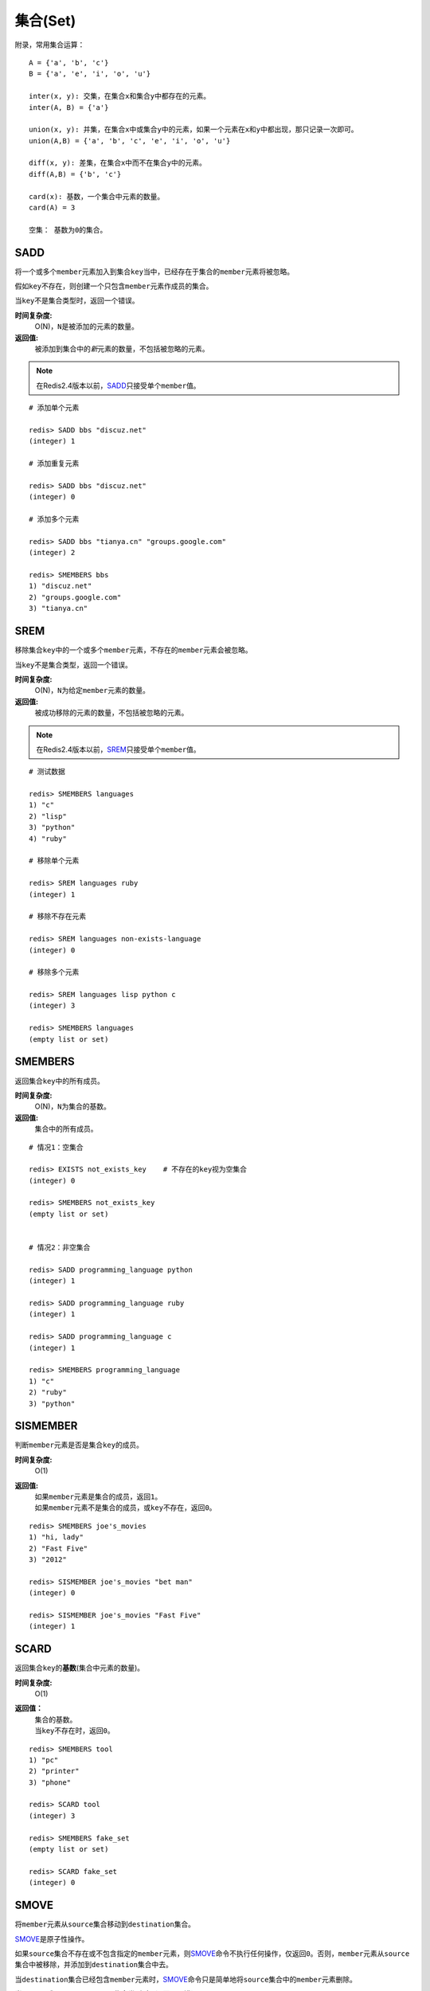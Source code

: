 .. _set_struct:

集合(Set)
**********

附录，常用集合运算：

::

    A = {'a', 'b', 'c'}
    B = {'a', 'e', 'i', 'o', 'u'}

    inter(x, y): 交集，在集合x和集合y中都存在的元素。
    inter(A, B) = {'a'}
    
    union(x, y): 并集，在集合x中或集合y中的元素，如果一个元素在x和y中都出现，那只记录一次即可。
    union(A,B) = {'a', 'b', 'c', 'e', 'i', 'o', 'u'}

    diff(x, y): 差集，在集合x中而不在集合y中的元素。
    diff(A,B) = {'b', 'c'}

    card(x): 基数，一个集合中元素的数量。
    card(A) = 3

    空集： 基数为0的集合。


.. _sadd:

SADD
=====

.. function:: SADD key member [member ...]

将一个或多个\ ``member``\ 元素加入到集合\ ``key``\ 当中，已经存在于集合的\ ``member``\ 元素将被忽略。

假如\ ``key``\ 不存在，则创建一个只包含\ ``member``\ 元素作成员的集合。

当\ ``key``\ 不是集合类型时，返回一个错误。

**时间复杂度:**
    O(N)，\ ``N``\ 是被添加的元素的数量。

**返回值:**
    被添加到集合中的\ *新*\ 元素的数量，不包括被忽略的元素。

.. note:: 在Redis2.4版本以前，\ `SADD`_\ 只接受单个\ ``member``\ 值。

::

    # 添加单个元素

    redis> SADD bbs "discuz.net"
    (integer) 1

    # 添加重复元素 

    redis> SADD bbs "discuz.net"
    (integer) 0

    # 添加多个元素

    redis> SADD bbs "tianya.cn" "groups.google.com"
    (integer) 2

    redis> SMEMBERS bbs
    1) "discuz.net"
    2) "groups.google.com"
    3) "tianya.cn"


.. _srem:

SREM
=====

.. function:: SREM key member [member ...]

移除集合\ ``key``\ 中的一个或多个\ ``member``\ 元素，不存在的\ ``member``\ 元素会被忽略。

当\ ``key``\ 不是集合类型，返回一个错误。

**时间复杂度:**
    O(N)，\ ``N``\ 为给定\ ``member``\ 元素的数量。

**返回值:**
    被成功移除的元素的数量，不包括被忽略的元素。

.. note:: 在Redis2.4版本以前，\ `SREM`_\ 只接受单个\ ``member``\ 值。

::

    # 测试数据

    redis> SMEMBERS languages
    1) "c"
    2) "lisp"
    3) "python"
    4) "ruby"

    # 移除单个元素

    redis> SREM languages ruby
    (integer) 1

    # 移除不存在元素

    redis> SREM languages non-exists-language
    (integer) 0

    # 移除多个元素

    redis> SREM languages lisp python c
    (integer) 3

    redis> SMEMBERS languages
    (empty list or set)


.. _smembers:

SMEMBERS
=========

.. function:: SMEMBERS key

返回集合\ ``key``\ 中的所有成员。

**时间复杂度:**
    O(N)，\ ``N``\ 为集合的基数。

**返回值:**
    集合中的所有成员。

::

    # 情况1：空集合

    redis> EXISTS not_exists_key    # 不存在的key视为空集合
    (integer) 0

    redis> SMEMBERS not_exists_key
    (empty list or set)

    
    # 情况2：非空集合

    redis> SADD programming_language python
    (integer) 1

    redis> SADD programming_language ruby
    (integer) 1

    redis> SADD programming_language c
    (integer) 1

    redis> SMEMBERS programming_language
    1) "c"
    2) "ruby"
    3) "python"


.. _sismember:

SISMEMBER
==========

.. function:: SISMEMBER key member

判断\ ``member``\ 元素是否是集合\ ``key``\ 的成员。

**时间复杂度:**
    O(1)

**返回值:**
    | 如果\ ``member``\ 元素是集合的成员，返回\ ``1``\ 。
    | 如果\ ``member``\ 元素不是集合的成员，或\ ``key``\ 不存在，返回\ ``0``\ 。

::

    redis> SMEMBERS joe's_movies
    1) "hi, lady"
    2) "Fast Five"
    3) "2012"

    redis> SISMEMBER joe's_movies "bet man"
    (integer) 0

    redis> SISMEMBER joe's_movies "Fast Five"
    (integer) 1


.. _scard:

SCARD
======

.. function:: SCARD key

返回集合\ ``key``\ 的\ **基数**\(集合中元素的数量)。

**时间复杂度:**
    O(1)

**返回值：**
    | 集合的基数。
    | 当\ ``key``\ 不存在时，返回\ ``0``\ 。

::

    redis> SMEMBERS tool
    1) "pc"
    2) "printer"
    3) "phone"

    redis> SCARD tool
    (integer) 3

    redis> SMEMBERS fake_set
    (empty list or set)

    redis> SCARD fake_set
    (integer) 0


.. _smove:

SMOVE
========

.. function:: SMOVE source destination member

将\ ``member``\ 元素从\ ``source``\ 集合移动到\ ``destination``\ 集合。

\ `SMOVE`_\ 是原子性操作。

如果\ ``source``\ 集合不存在或不包含指定的\ ``member``\ 元素，则\ `SMOVE`_\ 命令不执行任何操作，仅返回\ ``0``\ 。否则，\ ``member``\ 元素从\ ``source``\ 集合中被移除，并添加到\ ``destination``\ 集合中去。

当\ ``destination``\ 集合已经包含\ ``member``\ 元素时，\ `SMOVE`_\ 命令只是简单地将\ ``source``\ 集合中的\ ``member``\ 元素删除。

当\ ``source``\ 或\ ``destination``\ 不是集合类型时，返回一个错误。

**时间复杂度:**
    O(1)

**返回值:**
    | 如果\ ``member``\ 元素被成功移除，返回\ ``1``\ 。
    | 如果\ ``member``\ 元素不是\ ``source``\ 集合的成员，并且没有任何操作对\ ``destination``\ 集合执行，那么返回\ ``0``\ 。

::

    redis> SMEMBERS songs
    1) "Billie Jean"
    2) "Believe Me"

    redis> SMEMBERS my_songs
    (empty list or set)

    redis> SMOVE songs my_songs "Believe Me"
    (integer) 1

    redis> SMEMBERS songs
    1) "Billie Jean"

    redis> SMEMBERS my_songs
    1) "Believe Me"


.. _spop:

SPOP
=====

.. function:: SPOP key

移除并返回集合中的一个随机元素。

**时间复杂度:**
    O(1)

**返回值:**
    | 被移除的随机元素。
    | 当\ ``key``\ 不存在或\ ``key``\ 是空集时，返回\ ``nil``\ 。

::

    redis> SMEMBERS my_sites
    1) "huangz.iteye.com"
    2) "sideeffect.me"
    3) "douban.com/people/i_m_huangz"

    redis> SPOP my_sites
    "huangz.iteye.com"  

    redis> SMEMBERS my_sites
    1) "sideeffect.me"
    2) "douban.com/people/i_m_huang"

.. seealso:: 如果只想获取一个随机元素，但不想该元素从集合中被移除的话，可以使用\ `SRANDMEMBER`_\ 命令。


.. _srandmember:

SRANDMEMBER
============

.. function:: SRANDMEMBER key

返回集合中的一个随机元素。

该操作和\ `SPOP`_\相似，但\ `SPOP`_\将随机元素从集合中移除并返回，而\ `SRANDMEMBER`_\则仅仅返回随机元素，而不对集合进行任何改动。

**时间复杂度:**
    O(1)

**返回值:**
    被选中的随机元素。
    当\ ``key``\ 不存在或\ ``key``\ 是空集时，返回\ ``nil``\ 。

::

    redis> SMEMBERS joe's_movies
    1) "hi, lady"
    2) "Fast Five"
    3) "2012"

    redis> SRANDMEMBER joe's_movies
    "Fast Five"

    redis> SMEMBERS joe's_movies    # 集合中的元素不变
    1) "hi, lady"
    2) "Fast Five"
    3) "2012"


.. _sinter:

SINTER
========

.. function:: SINTER key [key ...]

返回一个集合的全部成员，该集合是所有给定集合的\ *交集*\。

不存在的\ ``key``\ 被视为空集。

当给定集合当中有一个空集时，结果也为空集(根据集合运算定律)。

**时间复杂度:**
    O(N * M)，\ ``N``\ 为给定集合当中基数最小的集合，\ ``M``\ 为给定集合的个数。

**返回值:**
    交集成员的列表。

::

    redis> SMEMBERS group_1
    1) "LI LEI"
    2) "TOM"
    3) "JACK"   # <-

    redis> SMEMBERS group_2
    1) "HAN MEIMEI"
    2) "JACK"   # <- 

    redis> SINTER group_1 group_2
    1) "JACK"


.. _sinterstore:

SINTERSTORE
============

.. function:: SINTERSTORE destination key [key ...]

此命令等同于\ `SINTER`_\，但它将结果保存到\ ``destination``\ 集合，而不是简单地返回结果集。

如果\ ``destination``\ 集合已经存在，则将其覆盖。

\ ``destination``\ 可以是\ ``key``\ 本身。

**时间复杂度:**
    O(N * M)，\ ``N``\ 为给定集合当中基数最小的集合，\ ``M``\ 为给定集合的个数。

**返回值:**
    结果集中的成员数量。

::

    redis> SMEMBERS songs
    1) "good bye joe"   # <-
    2) "hello,peter"

    redis> SMEMBERS my_songs
    1) "good bye joe"   # <-
    2) "falling"

    redis> SINTERSTORE song_and_my_song songs my_songs
    (integer) 1

    redis> SMEMBERS song_and_my_song
    1) "good bye joe"


.. _sunion:

SUNION
=======

.. function:: SUNION key [key ...]

返回一个集合的全部成员，该集合是所有给定集合的\ *并集*\。

不存在的\ ``key``\ 被视为空集。

**时间复杂度:**
    O(N)，\ ``N``\ 是所有给定集合的成员数量之和。

**返回值:**
    并集成员的列表。

::

    redis> SMEMBERS songs
    1) "Billie Jean"

    redis> SMEMBERS my_songs
    1) "Believe Me"

    redis> SUNION songs my_songs
    1) "Billie Jean"
    2) "Believe Me"


.. _sunionstore:

SUNIONSTORE
============

.. function:: SUNIONSTORE destination key [key ...]


此命令等同于\ `SUNION`_\，但它将结果保存到\ ``destination``\ 集合，而不是简单地返回结果集。

如果\ ``destination``\ 已经存在，则将其覆盖。

\ ``destination``\ 可以是\ ``key``\ 本身。

**时间复杂度:**
    O(N)，\ ``N``\ 是所有给定集合的成员数量之和。

**返回值:**
    结果集中的元素数量。

::

    redis> SMEMBERS ms_sites
    1) "microsoft.com"
    2) "skype.com"

    redis> SMEMBERS google_sites
    1) "youtube.com"
    2) "google.com"

    redis> SUNIONSTORE google_and_ms_sites ms_sites google_sites
    (integer) 4

    redis> SMEMBERS google_and_ms_sites
    1) "microsoft.com"
    2) "skype.com"
    3) "google.com"
    4) "youtube.com"


.. _sdiff:

SDIFF
======

.. function:: SDIFF key [key ...]

返回一个集合的全部成员，该集合是所有给定集合的\ *差集* \。

不存在的\ ``key``\ 被视为空集。

**时间复杂度:**
    O(N)，\ ``N``\ 是所有给定集合的成员数量之和。

**返回值:**
    交集成员的列表。

::

    redis> SMEMBERS peter's_movies
    1) "bet man"
    2) "start war"
    3) "2012"   # <-

    redis> SMEMBERS joe's_movies
    1) "hi, lady"
    2) "Fast Five"
    3) "2012"   # <-

    redis> SDIFF peter's_movies joe's_movies
    1) "bet man"
    2) "start war"


.. _sdiffstore:

SDIFFSTORE
============

.. function:: SDIFFSTORE destination key [key ...]

此命令等同于\ `SDIFF`_\，但它将结果保存到\ ``destination``\ 集合，而不是简单地返回结果集。

如果\ ``destination``\ 集合已经存在，则将其覆盖。

\ ``destination``\ 可以是\ ``key``\ 本身。

**时间复杂度:**
    O(N)，\ ``N``\ 是所有给定集合的成员数量之和。

**返回值:**
    结果集中的元素数量。

::

    redis> SMEMBERS joe's_movies
    1) "hi, lady"
    2) "Fast Five"
    3) "2012"

    redis> SMEMBERS peter's_movies
    1) "bet man"
    2) "start war"
    3) "2012"

    redis> SDIFFSTORE joe_diff_peter joe's_movies peter's_movies
    (integer) 2

    redis> SMEMBERS joe_diff_peter
    1) "hi, lady"
    2) "Fast Five"
